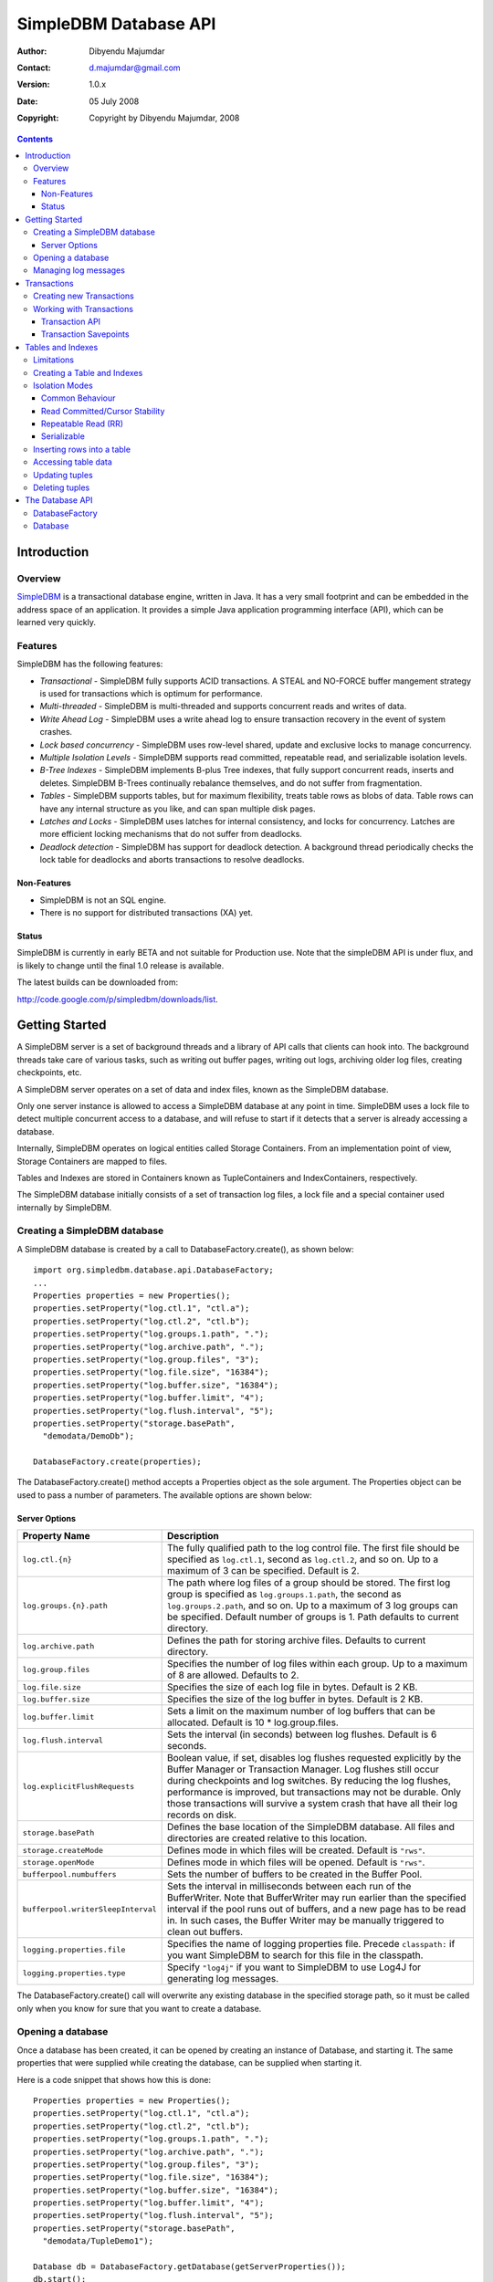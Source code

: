 .. -*- coding: utf-8 -*-

======================
SimpleDBM Database API
======================

:Author: Dibyendu Majumdar
:Contact: d.majumdar@gmail.com
:Version: 1.0.x
:Date: 05 July 2008
:Copyright: Copyright by Dibyendu Majumdar, 2008

.. contents::

------------
Introduction
------------

Overview
========

SimpleDBM_ is a transactional database engine, written in Java. It has a
very small footprint and can be embedded in the address space of an
application. It provides a simple Java application programming interface (API), which can be learned very quickly.

.. _SimpleDBM: http://www.simpledbm.org

Features
========

SimpleDBM has the following features:

- *Transactional* - SimpleDBM fully supports ACID transactions. A STEAL and NO-FORCE buffer mangement strategy is used for transactions which is optimum for performance.
- *Multi-threaded* - SimpleDBM is multi-threaded and supports concurrent reads and writes of data.
- *Write Ahead Log* - SimpleDBM uses a write ahead log to ensure transaction recovery in the event of system crashes.
- *Lock based concurrency* - SimpleDBM uses row-level shared, update and exclusive locks to manage concurrency. 
- *Multiple Isolation Levels* - SimpleDBM supports read committed, repeatable read, and serializable isolation levels.
- *B-Tree Indexes* - SimpleDBM implements B-plus Tree indexes, that fully support concurrent reads, inserts and deletes. SimpleDBM B-Trees continually rebalance themselves, and do not suffer from fragmentation.
- *Tables* - SimpleDBM supports tables, but for maximum flexibility, treats table rows as blobs of data. Table rows can have any internal structure as you like, and can span multiple disk pages.
- *Latches and Locks* - SimpleDBM uses latches for internal consistency, and locks for concurrency. Latches are more efficient locking mechanisms that do not suffer from deadlocks.
- *Deadlock detection* - SimpleDBM has support for deadlock detection. A background thread periodically checks the lock table for deadlocks and aborts transactions to resolve deadlocks.

Non-Features
------------
- SimpleDBM is not an SQL engine. 
- There is no support for distributed transactions (XA) yet.

Status
------

SimpleDBM is currently in early BETA and not suitable for Production use. Note that the simpleDBM API is under flux, and is likely to change until the final 1.0 release is available. 

The latest builds can be downloaded from:

http://code.google.com/p/simpledbm/downloads/list.

---------------
Getting Started
---------------

A SimpleDBM server is a set of background threads and a library of API
calls that clients can hook into. The background threads take care of
various tasks, such as writing out buffer pages, writing out logs,
archiving older log files, creating checkpoints, etc.

A SimpleDBM server operates on a set of data and index files, known as
the SimpleDBM database.

Only one server instance is allowed to access a SimpleDBM database at
any point in time. SimpleDBM uses a lock file to detect multiple
concurrent access to a database, and will refuse to start if it
detects that a server is already accessing a database.

Internally, SimpleDBM operates on logical entities called Storage
Containers. From an implementation point of view, Storage Containers
are mapped to files. 

Tables and Indexes are stored in Containers known as TupleContainers
and IndexContainers, respectively.

The SimpleDBM database initially consists of a set of transaction log
files, a lock file and a special container used internally by
SimpleDBM.

Creating a SimpleDBM database
=============================

A SimpleDBM database is created by a call to DatabaseFactory.create(), 
as shown below: ::

  import org.simpledbm.database.api.DatabaseFactory;
  ...  
  Properties properties = new Properties();
  properties.setProperty("log.ctl.1", "ctl.a");
  properties.setProperty("log.ctl.2", "ctl.b");
  properties.setProperty("log.groups.1.path", ".");
  properties.setProperty("log.archive.path", ".");
  properties.setProperty("log.group.files", "3");
  properties.setProperty("log.file.size", "16384");
  properties.setProperty("log.buffer.size", "16384");
  properties.setProperty("log.buffer.limit", "4");
  properties.setProperty("log.flush.interval", "5");
  properties.setProperty("storage.basePath", 
    "demodata/DemoDb");
  
  DatabaseFactory.create(properties);

The DatabaseFactory.create() method accepts a Properties object as
the sole argument. The Properties object can be used to pass a
number of parameters. The available options are shown below:

Server Options
--------------

+-----------------------------------+------------------------------------------------------------+
| Property Name                     | Description                                                |
+===================================+============================================================+
| ``log.ctl.{n}``                   | The fully qualified path to the                            |
|                                   | log control file. The first file should be specified as    |
|                                   | ``log.ctl.1``, second as ``log.ctl.2``, and so on. Up to a |
|                                   | maximum of 3 can be specified. Default is 2.               |
+-----------------------------------+------------------------------------------------------------+
| ``log.groups.{n}.path``           | The path where log files of a group should be stored.      |
|                                   | The first log group is specified as ``log.groups.1.path``, |
|                                   | the second as ``log.groups.2.path``,                       |
|                                   | and so on. Up to a maximum of 3 log groups can be          |
|                                   | specified. Default number of groups is 1. Path defaults    |
|                                   | to current directory.                                      |
+-----------------------------------+------------------------------------------------------------+
| ``log.archive.path``              | Defines the path for storing archive files. Defaults to    | 
|                                   | current directory.                                         |
+-----------------------------------+------------------------------------------------------------+
| ``log.group.files``               | Specifies the number of log files within each group.       |
|                                   | Up to a maximum of 8 are allowed. Defaults to 2.           |
+-----------------------------------+------------------------------------------------------------+
| ``log.file.size``                 | Specifies the size of each log file in                     |
|                                   | bytes. Default is 2 KB.                                    |
+-----------------------------------+------------------------------------------------------------+
| ``log.buffer.size``               | Specifies the size of the log buffer                       |
|                                   | in bytes. Default is 2 KB.                                 |
+-----------------------------------+------------------------------------------------------------+
| ``log.buffer.limit``              | Sets a limit on the maximum number of                      |
|                                   | log buffers that can be allocated. Default is 10 *         |
|                                   | log.group.files.                                           |
+-----------------------------------+------------------------------------------------------------+
| ``log.flush.interval``            | Sets the interval (in seconds)                             |
|                                   | between log flushes. Default is 6 seconds.                 |
+-----------------------------------+------------------------------------------------------------+
| ``log.explicitFlushRequests``     | Boolean value, if set, disables                            |
|                                   | log flushes requested explicitly by the Buffer Manager     |
|                                   | or Transaction Manager. Log flushes still occur during     |
|                                   | checkpoints and log switches. By reducing the log flushes, |
|                                   | performance is improved, but transactions may not be       |
|                                   | durable. Only those transactions will survive a system     | 
|                                   | crash that have all their log records on disk.             |
+-----------------------------------+------------------------------------------------------------+
| ``storage.basePath``              | Defines the base location of the                           |
|                                   | SimpleDBM database. All files and directories are created  |
|                                   | relative to this location.                                 |
+-----------------------------------+------------------------------------------------------------+
| ``storage.createMode``            | Defines mode in which files will be                        |
|                                   | created. Default is ``"rws"``.                             |
+-----------------------------------+------------------------------------------------------------+
| ``storage.openMode``              | Defines mode in which files will be                        |
|                                   | opened. Default is ``"rws"``.                              |
+-----------------------------------+------------------------------------------------------------+
| ``bufferpool.numbuffers``         | Sets the number of buffers to be created in                |
|                                   | the Buffer Pool.                                           |
+-----------------------------------+------------------------------------------------------------+
| ``bufferpool.writerSleepInterval``| Sets the interval in milliseconds between each run of      |
|                                   | the BufferWriter. Note that BufferWriter may run earlier   |
|                                   | than the specified interval if the pool runs out of        |
|                                   | buffers, and a new page has to be read in. In such cases,  |
|                                   | the Buffer Writer may be manually triggered to clean out   |
|                                   | buffers.                                                   |
+-----------------------------------+------------------------------------------------------------+
| ``logging.properties.file``       | Specifies the name of logging properties file. Precede     |
|                                   | ``classpath:`` if you want SimpleDBM to search for this    |
|                                   | file in the classpath.                                     |
+-----------------------------------+------------------------------------------------------------+
| ``logging.properties.type``       | Specify ``"log4j"`` if you want to SimpleDBM to use Log4J  |
|                                   | for generating log messages.                               |
+-----------------------------------+------------------------------------------------------------+

The DatabaseFactory.create() call will overwrite any existing database
in the specified storage path, so it must be called only when you know
for sure that you want to create a database.

Opening a database
==================

Once a database has been created, it can be opened by creating an
instance of Database, and starting it. The same properties that were
supplied while creating the database, can be supplied when starting it.

Here is a code snippet that shows how this is done: ::

  Properties properties = new Properties();
  properties.setProperty("log.ctl.1", "ctl.a");
  properties.setProperty("log.ctl.2", "ctl.b");
  properties.setProperty("log.groups.1.path", ".");
  properties.setProperty("log.archive.path", ".");
  properties.setProperty("log.group.files", "3");
  properties.setProperty("log.file.size", "16384");
  properties.setProperty("log.buffer.size", "16384");
  properties.setProperty("log.buffer.limit", "4");
  properties.setProperty("log.flush.interval", "5");
  properties.setProperty("storage.basePath", 
    "demodata/TupleDemo1");

  Database db = DatabaseFactory.getDatabase(getServerProperties());
  db.start();  
  try {
    // do some work
  }
  finally {
    db.shutdown();
  }

Some points to bear in mind when starting SimpleDBM databases:

1. Make sure that you invoke ``shutdown()`` eventually to ensure proper
   shutdown of the database.
2. Database startup/shutdown is relatively expensive, so do it only
   once during the life-cycle of your application.
3. A Database object can be used only once - after calling
   ``shutdown()``, it is an error to do any operation with the database
   object.

Managing log messages
=====================

SimpleDBM has support for JDK 1.4 style logging as well as
Log4J logging. By default, if Log4J library is available on the
classpath, SimpleDBM will use it. Otherwise, JDK 1.4 util.logging
package is used.

You can specify the type of logging to be used using the
Server Property ``logging.properties.type``. If this is set to
"log4j", SimpleDBM will use Log4J logging. Any other value causes
SimpleDBM to use default JDK logging.

The configuration of the logging can be specified using a 
properties file. The name and location of the properties file
is specified using the Server property ``logging.properties.file``.
If the filename is prefixed with the string "classpath:", then
SimpleDBM will search for the properties file in the classpath. 
Otherwise, the filename is searched for in the current filesystem.

A sample logging properties file is shown below. Note that this
sample contains both JDK style and Log4J style configuration.::

 ############################################################
 #  	JDK 1.4 Logging
 ############################################################
 handlers= java.util.logging.FileHandler, java.util.logging.ConsoleHandler
 .level= INFO

 java.util.logging.FileHandler.pattern = simpledbm.log.%g
 java.util.logging.FileHandler.limit = 50000
 java.util.logging.FileHandler.count = 1
 java.util.logging.FileHandler.formatter = java.util.logging.SimpleFormatter
 java.util.logging.FileHandler.level = ALL

 java.util.logging.ConsoleHandler.formatter = java.util.logging.SimpleFormatter
 java.util.logging.ConsoleHandler.level = ALL

 org.simpledbm.rss.impl.registry.level = INFO
 org.simpledbm.rss.impl.bm.level = INFO
 org.simpledbm.rss.impl.im.btree.level = INFO
 org.simpledbm.rss.impl.st.level = INFO
 org.simpledbm.rss.impl.wal.level = INFO
 org.simpledbm.rss.impl.locking.level = INFO
 org.simpledbm.rss.impl.fsm.level = INFO
 org.simpledbm.rss.impl.sp.level = INFO
 org.simpledbm.rss.impl.tx.level = INFO
 org.simpledbm.rss.impl.tuple.level = INFO
 org.simpledbm.rss.impl.latch.level = INFO
 org.simpledbm.rss.impl.pm.level = INFO
 org.simpledbm.rss.util.level = INFO
 org.simpledbm.rss.util.logging.level = INFO
 org.simpledbm.rss.main.level = INFO

 # Default Log4J configuration

 # Console appender
 log4j.appender.A1=org.apache.log4j.ConsoleAppender
 log4j.appender.A1.layout=org.apache.log4j.PatternLayout
 log4j.appender.A1.layout.ConversionPattern=%d [%t] %p %c %m%n

 # File Appender
 log4j.appender.A2=org.apache.log4j.RollingFileAppender
 log4j.appender.A2.MaxFileSize=10MB
 log4j.appender.A2.MaxBackupIndex=1
 log4j.appender.A2.File=simpledbm.log
 log4j.appender.A2.layout=org.apache.log4j.PatternLayout
 log4j.appender.A2.layout.ConversionPattern=%d [%t] %p %c %m%n

 # Root logger set to DEBUG using the A1 and A2 appenders defined above.
 log4j.rootLogger=DEBUG, A1, A2

 # Various loggers
 log4j.logger.org.simpledbm.rss.impl.registry=INFO
 log4j.logger.org.simpledbm.rss.impl.bm=INFO
 log4j.logger.org.simpledbm.rss.impl.im.btree=INFO
 log4j.logger.org.simpledbm.rss.impl.st=INFO
 log4j.logger.org.simpledbm.rss.impl.wal=INFO
 log4j.logger.org.simpledbm.rss.impl.locking=INFO
 log4j.logger.org.simpledbm.rss.impl.fsm=INFO
 log4j.logger.org.simpledbm.rss.impl.sp=INFO
 log4j.logger.org.simpledbm.rss.impl.tx=INFO
 log4j.logger.org.simpledbm.rss.impl.tuple=INFO
 log4j.logger.org.simpledbm.rss.impl.latch=INFO
 log4j.logger.org.simpledbm.rss.impl.pm=INFO
 log4j.logger.org.simpledbm.rss.util=INFO
 log4j.logger.org.simpledbm.rss.util.logging=INFO
 log4j.logger.org.simpledbm.rss.main=INFO

By default, SimpleDBM looks for a logging properties file named
"simpledbm.logging.properties".

------------
Transactions
------------

Most SimpleDBM operations take place in the context of a Transaction.
Following are the main API calls for managing transactions.

Creating new Transactions
=========================

To start a new Transaction, invoke the ``Database.startTransaction()`` method as
shown below. You must supply an ``IsolationMode``, try
``READ_COMMITTED`` to start with.::

 Database database = ...;

 // Start a new Transaction
 Transaction trx = database.startTransaction(IsolationMode.READ_COMMITTED);

Isolation Modes are discussed in more detail in `Isolation Modes`_.

Working with Transactions
=========================

Transaction API
---------------

The Transaction interface provides the following methods for clients
to invoke: ::

 public interface Transaction {
 	
   /**
    * Creates a transaction savepoint.
    */
   public Savepoint createSavepoint(boolean saveCursors);
 
   /**
    * Commits the transaction. All locks held by the
    * transaction are released.
    */
   public void commit();	
 
   /**
    * Rolls back a transaction upto a savepoint. Locks acquired
    * since the Savepoint are released. PostCommitActions queued
    * after the Savepoint was created are discarded.
    */
   public void rollback(Savepoint sp);	
 
   /**
    * Aborts the transaction, undoing all changes and releasing 
    * locks.
    */
   public void abort();
 
 }

A transaction must always be either committed or aborted. Failure to
do so will lead to resource leaks, such as locks, which will not be
released.  The correct way to work with transactions is shown below: ::

 // Start a new Transaction
 Transaction trx = database.startTransaction(IsolationMode.READ_COMMITTED);
 boolean success = false;
 try {
   // do some work and if this is completed succesfully ...
   // set success to true.
   doSomething();
   success = true;
 }
 finally {
   if (success) {
     trx.commit();
   }
   else {
     trx.abort();
   }
 }

Transaction Savepoints
----------------------

You can create transaction savepoints at any point in time.  When you
create a savepoint, you need to decide whether the scans associated
with the transaction should save their state so that in the event of
a rollback, they can be restored to the state they were in at
the time of the savepoint. This is important if you intend to use the
scans after you have performed a rollback to savepoint.

Bear in mind that in certain IsolationModes, locks are released as the
scan cursor moves, When using such an IsolationMode, rollback to a
Savepoint can fail if after the rollback, the scan cursor cannot be
positioned on a suitable location, for example, if a deadlock occurs when
it attempts to reacquire lock on the previous location. Also, in case
the location itself is no longer valid, perhaps due to a delete
operation by some other transaction, then the scan may position itself
on the next available location.

If you are preserving cursor state during savepoints, be prepared that
in certain IsolationModes, a rollback may fail due to locking, or the
scan may not be able to reposition itself on exactly the same
location.

------------------
Tables and Indexes
------------------

SimpleDBM provides support for tables with variable length rows. Tables
can have associated BTree indexes. In this section we shall see how to create
new tables and indexes and how to use them.

Limitations
===========

SimpleDBM supports creating tables and indexes but there are some limitations
at present that you need to be aware of.

* All indexes required for the table must be defined at the time of table
  creation. At present you cannot add an index at a later
  stage.

* Tables and indexes cannot be dropped once created. Support for dropping
  tables and indexes will be added in a future release of SimpleDBM.
  
* Table structures are limited in the type of columns you can have. At
  present Varchar, DateTime, Number and Integer types are supported. More
  data types will be available in a future release of SimpleDBM.
  
* Null columns cannot be indexed.

* There is no support for referential integrity constraints or any other
  type of constraint. Therefore you need to enforce any such requirement in
  your application logic.
  
* Generally speaking, table rows can be large, but be aware that large rows
  are split across multiple database pages.

* An Index key must be limited in size to about 1K. 
  

Creating a Table and Indexes
============================

To create a table and associated indexes, you first create a table definition.
You start by creating the table's row defintion. This consists of an array of
``TypeDescriptor`` objects. Each element of the array represents a column definition
for the table.

You use the ``TypeFactory`` interface for creating the ``TypeDescriptor`` objects as
shown below.::

  Database db = ...;
  TypeFactory ff = db.getTypeFactory();
  TypeDescriptor employee_rowtype[] = { 
    ff.getIntegerType(), /* primary key */
    ff.getVarcharType(20), /* name */
    ff.getVarcharType(20), /* surname */
    ff.getVarcharType(20), /* city */
    ff.getVarcharType(45), /* email address */
    ff.getDateTimeType(), /* date of birth */
    ff.getNumberType(2) /* salary */
  };

The new step is to create a ``TableDefinition`` object by calling the 
``Database.newTableDefinition()`` method.::

  TableDefinition tableDefinition = db.newTableDefinition("employee.dat", 1,
    employee_rowtype);

The ``newTableDefinition()`` method takes 3 arguments:

* The name of the table container.
* The ID for the table container. IDs start at 1, and must be unique.
* The ``TypeDescriptor array`` that you created before.

Now you can add indexes by invoking the ``addIndex()`` method provided
by the ``TableDefinition`` interface.::
			
  tableDefinition.addIndex(2, "employee1.idx", new int[] { 0 }, true, true);
  tableDefinition.addIndex(3, "employee2.idx", new int[] { 2, 1 }, false,
    false);
  tableDefinition.addIndex(4, "employee3.idx", new int[] { 5 }, false, false);
  tableDefinition.addIndex(5, "employee4.idx", new int[] { 6 }, false, false);

Above example shows four indexes being created.

The ``addIndex()`` method takes following arguments.

* The ID of the index container. Must be unique.
* The name of the index container.
* An array of integers. Each element of the array must refer to a table
  column by position. The table column positions start at zero. Therefore the
  array { 2, 1 } refers to 3rd column, and 2nd column of the table.
* The next argument is a boolean value to indicate whether the index is the primary
  index. Note that the first index must be the primary index.
* The next argument is also a boolean value to indicate whether duplicate
  values are allowed in the index. If set, this makes the index unique, which
  prevents duplicates. The primary index must always be unique.

Now that you have a fully initialized ``TableDefinition`` object, you can
proceed to create the table and indexes by invoking the ``createTable()`` 
method provided by the Database interface.::

  db.createTable(tableDefinition);
  
Note that tables are created in their own transactions, and you have no access
to such transactions.

Isolation Modes
===============

Before describing how to scan keys within an Index, it is necessary to
describe the various lock isolation modes supported by SimpleDBM.

Common Behaviour
----------------

Following behaviour is common across all lock isolation modes.

1. All locking is on Tuple Locations (rowids) only.
2. When a tuple is inserted or deleted, its Location is first
   locked in EXCLUSIVE mode, the tuple is inserted or deleted from data
   page, and only after that, indexes are modified.
3. Updates to indexed columns are treated as key deletes followed
   by key inserts. The updated row is locked in EXCLUSIVE mode before
   indexes are modified.
4. When fetching, the index is looked up first, which causes a
   SHARED or UPDATE mode lock to be placed on the row, before the data
   pages are accessed.

Read Committed/Cursor Stability
-------------------------------

During scans, the tuple location is locked in SHARED or UPDATE mode
while the cursor is positioned on the key. The lock on current
location is released before the cursor moves to the next key.

Repeatable Read (RR)
--------------------

SHARED mode locks obtained on tuple locations during scans are retained until
the transaction completes. UPDATE mode locks are downgraded to SHARED mode when
the cursor moves.

Serializable
------------

Same as Repeatable Read, with additional locking (next key) during
scans to prevent phantom reads.


Inserting rows into a table
===========================

To insert a row into a table, following steps are needed.

You need a transaction context in which to perform the insert.
Get the ``Table`` object associated with the table.::

  Transaction trx = db.startTransaction(IsolationMode.READ_COMMITTED);
  boolean okay = false;
  try {
    Table table = db.getTable(trx, 1);
    
The next step is to create a balnk row. Note that you need to always create
new row objects rather than reusing existing objects.::    
    
    Row tableRow = table.getRow();
  
You can assign values to the columns as shown below.::

    tableRow.getColumnValue(0).setInt(1);
    tableRow.getColumnValue(1).setString("Joe");
    tableRow.getColumnValue(2).setString("Blogg");
    tableRow.getColumnValue(5).setDate(getDOB(1930, 12, 31));
    tableRow.getColumnValue(6).setString("500.00");

Finally, insert the row and commit the transaction.::

    table.addRow(trx, tableRow);
    okay = true;
  } finally {
    if (okay) {
      trx.commit();
    } else {
      trx.abort();
    }
  }

Accessing table data
====================

In order to read tuples, you must open a scan. A scan is a mechanism
for accessing tuples one by one. Scans are ordered using indexes.

Opening an TableScan requires you to specify a start condition.
If you want to start from the beginning, then you may specify null values
as the starting row. 

In SimpleDBM, scans do not have a stop value. Instead, a scan starts fetching
data from the first row that is greater or equal to the supplied
start row. You must determine whether the fetched key satisfies
the search criteria or not. If the fetched key no longer meets the search
criteria, you should call ``fetchCompleted()`` with a false value, indicating that
there is no need to fetch any more keys. This then causes the scan to
reach logical EOF.

The code snippet below shows a table scan that is used to count the
number of rows in the table.:: 

  Transaction trx = db.startTransaction(IsolationMode.READ_COMMITTED);
  boolean okay = false;
  try {
    Table table = db.getTable(trx, 1);
    assertNotNull(table);
    Row tableRow = table.getRow();
    TableScan scan = table.openScan(trx, 0, null, false);
    try {
      while (scan.fetchNext()) {
        scan.fetchCompleted(true);
        i++;
      }
    } finally {
      scan.close();
    }
    okay = true;
  } finally {
    if (okay) {
      trx.commit();
    } else {
      trx.abort();
    }
  }

The following points are worth noting.

* The ``openScan()`` method takes an index identifier as the second argument.
  The scan is ordered by the index.
  
* The third argument is the starting row for the scan. If ``null`` is specified,
  as in the example above, then the scan will start from logical negative
  infinity, ie, from the first row (as per selected index) in the table.
  
* The scan must be closed in a finally block to ensure proper cleanup of resources.

Updating tuples
===============

In order to update a tuple, you must first obtain its Location using a
scan. typically, if you intend to update the tuple, you should open the
scan in UPDATE mode. This is done by supplying a boolean true as the
second argument to ``openScan()`` method.

Note that in the current implementation of SimpleDBM, the space
allocated to a tuple is never reduced, even if the tuple grows smaller
due to updates.
 
Deleting tuples
===============
 
Tuple deletes are done in a similar way as tuple updates.
Start a scan in UPDATE mode, if you intend to delete tuples
during the scan. Here is an example.
 
----------------
The Database API
----------------

DatabaseFactory
===============

::

  /**
   * The DatabaseFactory class is responsible for creating and obtaining instances of 
   * Databases.
   * 
   * @author dibyendu majumdar
   */
  public class DatabaseFactory {
	
	/**
	 * Creates a new SimpleDBM database based upon supplied properties.
	 * For details of available properties, please refer to the SimpleDBM 
	 * User Manual.
	 * @param properties Properties for SimpleDBM 
	 */
	public static void create(Properties properties) {
		DatabaseImpl.create(properties);
	}
	
	/**
	 * Obtains a database instance for an existing database.
	 * @param properties Properties for SimpleDBM
	 * @return Database Instance
	 */
	public static Database getDatabase(Properties properties) {
		return new DatabaseImpl(properties);
	}

  }

Database
========

::

  /**
   * A SimpleDBM Database is a collection of Tables. The Database runs as an embedded server, and 
   * provides an API for creating and maintaining tables.
   * <p>
   * A Database is created using {@link DatabaseFactory#create(java.util.Properties)}. An
   * existing Database can be instantiated using {@link DatabaseFactory#getDatabase(java.util.Properties)}.
   * 
   * @author dibyendu majumdar
   */
  public interface Database {

	/**
	 * Constructs a new TableDefinition object. A TableDefinition object is used when
	 * creating new tables.
	 * 
	 * <pre>
	 * Database db = ...;
	 * TypeFactory ff = db.getTypeFactory();
	 * TypeDescriptor employee_rowtype[] = { 
	 *   ff.getIntegerType(),
	 *   ff.getVarcharType(20),
	 *   ff.getDateTimeType(), 
	 *   ff.getNumberType(2) 
	 *   };
	 * TableDefinition tableDefinition = 
	 *   db.newTableDefinition("employee", 1,
	 *      employee_rowtype); 
	 * </pre>
	 * 
	 * @param name Name of the table
	 * @param containerId ID of the container that will hold the table data
	 * @param rowType A row type definition. 
	 * @return A TableDefinition object.
	 * @see Database#getTypeFactory()
	 */
	public abstract TableDefinition newTableDefinition(String name,
			int containerId, TypeDescriptor[] rowType);

	/**
	 * Gets the table definition associated with the specified container ID.
	 * 
	 * @param containerId Id of the container
	 * @return TableDefinition
	 */
	public abstract TableDefinition getTableDefinition(int containerId);

	/**
	 * Starts the database instance.
	 */
	public abstract void start();

	/**
	 * Shuts down the database instance.
	 */
	public abstract void shutdown();

	/**
	 * Gets the SimpleDBM RSS Server object that is managing this database.
	 * @return SimpleDBM RSS Server object.
	 */
	public abstract Server getServer();

	/**
	 * Starts a new Transaction
	 */
	public abstract Transaction startTransaction(IsolationMode isolationMode);
	
	/**
	 * Returns the TypeFactory instance associated with this database.
	 * The TypeFactory object can be used to create TypeDescriptors for various types that
	 * can become columns in a row.
	 * <pre>
	 * Database db = ...;
	 * TypeFactory ff = db.getTypeFactory();
	 * TypeDescriptor employee_rowtype[] = { 
	 *   ff.getIntegerType(),
	 *   ff.getVarcharType(20),
	 *   ff.getDateTimeType(), 
	 *   ff.getNumberType(2) 
	 *   };
	 * </pre>
	 */
	public abstract TypeFactory getTypeFactory();

	/**
	 * Returns the RowFactory instance associated with this database.
	 * The RowFactory is used to generate rows.
	 * @return RowFactory instance.
	 */
	public abstract RowFactory getRowFactory();

	/**
	 * Creates a Table and associated indexes using the information in the supplied 
	 * TableDefinition object. Note that the table must have a primary index defined.
	 * The table creation is performed in a standalone transaction.
	 * @param tableDefinition The TableDefinition object that contains information about the table to be created.
	 */
	public abstract void createTable(TableDefinition tableDefinition);
	
	/**
	 * Gets the table associated with the specified container ID.
	 * 
	 * @param trx Transaction context
	 * @param containerId Id of the container
	 * @return Table
	 */
	public abstract Table getTable(Transaction trx, int containerId);
  } 
 

